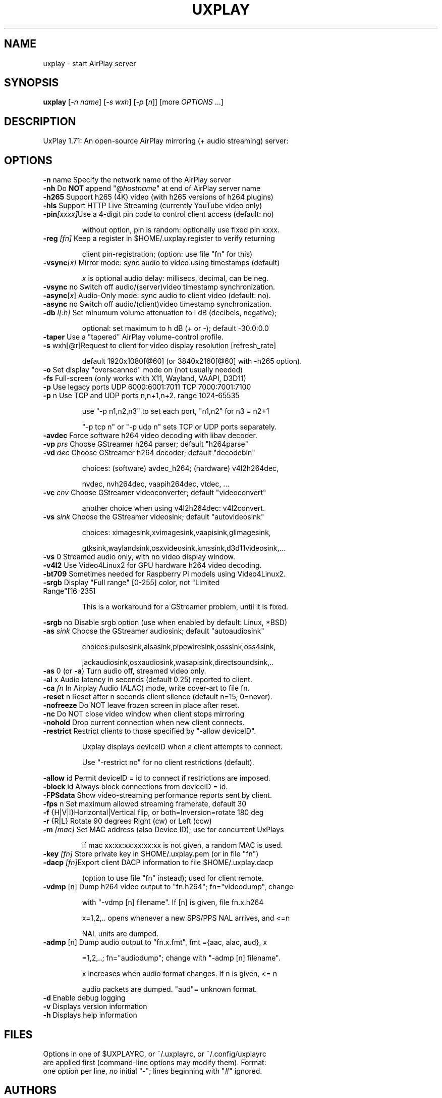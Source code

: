 .TH UXPLAY "1" "December 2024" "1.71" "User Commands"
.SH NAME
uxplay \- start AirPlay server
.SH SYNOPSIS
.B uxplay
[\fI\,-n name\/\fR] [\fI\,-s wxh\/\fR] [\fI\,-p \/\fR[\fI\,n\/\fR]] [more \fI OPTIONS \/\fR ...]
.SH DESCRIPTION
UxPlay 1.71: An open\-source AirPlay mirroring (+ audio streaming) server:
.SH OPTIONS
.TP
.B
\fB\-n\fR name   Specify the network name of the AirPlay server
.TP
\fB\-nh\fR       Do \fBNOT\fR append "@\fIhostname\fR" at end of AirPlay server name
.TP
\fB\-h265\fR     Support h265 (4K) video (with h265 versions of h264 plugins)
.TP
\fB\-hls\fR      Support HTTP Live Streaming (currently YouTube video only)
.TP
\fB\-pin\fI[xxxx]\fRUse a 4-digit pin code to control client access (default: no)
.IP
   without option, pin is random: optionally use fixed pin xxxx.
.TP
\fB\-reg\fI [fn]\fR Keep a register in $HOME/.uxplay.register to verify returning
.IP
   client pin-registration; (option: use file "fn" for this)
.TP
\fB\-vsync\fI[x]\fR Mirror mode: sync audio to video using timestamps (default)
.IP
   \fIx\fR is optional audio delay: millisecs, decimal, can be neg.
.TP
\fB\-vsync\fR no Switch off audio/(server)video timestamp synchronization.
.TP
\fB\-async\fR[\fIx\fR] Audio-Only mode: sync audio to client video (default: no).
.TP
\fB\-async\fR no Switch off audio/(client)video timestamp synchronization.
.TP
\fB\-db\fI l[:h]\fR Set minumum volume attenuation to l dB (decibels, negative);
.IP
   optional: set maximum to h dB (+ or -); default -30.0:0.0
.PP
.TP
\fB\-taper\fR    Use a "tapered" AirPlay volume-control profile.
.TP
\fB\-s\fR wxh[@r]Request to client for video display resolution [refresh_rate]
.IP
   default 1920x1080[@60] (or 3840x2160[@60] with -h265 option).
.PP
.TP
\fB\-o\fR        Set display "overscanned" mode on (not usually needed)
.TP
\fB-fs\fR       Full-screen (only works with X11, Wayland, VAAPI, D3D11)
.TP
\fB\-p\fR        Use legacy ports UDP 6000:6001:7011 TCP 7000:7001:7100
.TP
\fB\-p\fR n      Use TCP and UDP ports n,n+1,n+2. range 1024\-65535
.IP
   use "\-p n1,n2,n3" to set each port, "n1,n2" for n3 = n2+1
.IP
   "\-p tcp n" or "\-p udp n" sets TCP or UDP ports separately.
.PP
.TP
\fB\-avdec\fR    Force software h264 video decoding with libav decoder.
.TP
\fB\-vp\fI prs \fR  Choose GStreamer h264 parser; default "h264parse"
.TP
\fB\-vd\fI dec \fR  Choose GStreamer h264 decoder; default "decodebin"
.IP
   choices: (software) avdec_h264; (hardware) v4l2h264dec,
.IP
   nvdec, nvh264dec, vaapih264dec, vtdec, ...
.TP
\fB\-vc\fI cnv \fR  Choose GStreamer videoconverter; default "videoconvert"
.IP
   another choice when using v4l2h264dec: v4l2convert.
.TP
\fB\-vs\fI sink\fR  Choose the GStreamer videosink; default "autovideosink"
.IP
   choices: ximagesink,xvimagesink,vaapisink,glimagesink,
.IP
   gtksink,waylandsink,osxvideosink,kmssink,d3d11videosink,...
.PP
.TP
\fB\-vs\fR 0     Streamed audio only, with no video display window.
.TP
\fB\-v4l2\fR     Use Video4Linux2 for GPU hardware h264 video decoding.
.TP
\fB\-bt709\fR    Sometimes needed for Raspberry Pi models using Video4Linux2.
.TP
\fB\-srgb\fR     Display "Full range" [0-255] color, not "Limited Range"[16-235]
.IP
   This is a workaround for a GStreamer problem, until it is fixed.
.PP
\fB\-srgb\fR no  Disable srgb option (use when enabled by default: Linux, *BSD)
.TP
\fB\-as\fI sink\fR  Choose the GStreamer audiosink; default "autoaudiosink"
.IP
   choices:pulsesink,alsasink,pipewiresink,osssink,oss4sink,
.IP
   jackaudiosink,osxaudiosink,wasapisink,directsoundsink,..
.PP
.TP
\fB\-as\fR 0     (or \fB\-a\fR) Turn audio off, streamed video only.
.TP
\fB\-al\fR x     Audio latency in seconds (default 0.25) reported to client.
.TP
\fB\-ca\fI fn \fR   In Airplay Audio (ALAC) mode, write cover-art to file fn.
.TP
\fB\-reset\fR n  Reset after n seconds client silence (default n=15, 0=never).
.TP
\fB\-nofreeze\fR Do NOT leave frozen screen in place after reset.
.TP
\fB\-nc\fR       Do NOT close video window when client stops mirroring
.TP
\fB\-nohold\fR   Drop current connection when new client connects.
.TP
\fB\-restrict\fR Restrict clients to those specified by "-allow deviceID".
.IP
   Uxplay displays deviceID when a client attempts to connect.
.IP
   Use "-restrict no" for no client restrictions (default).
.PP
\fB\-allow\fR id Permit deviceID = id to connect if restrictions are imposed.
.TP
\fB\-block\fR id Always block connections from deviceID = id.
.TP
\fB\-FPSdata\fR  Show video-streaming performance reports sent by client.
.TP
\fB\-fps\fR n    Set maximum allowed streaming framerate, default 30
.TP
\fB\-f\fR {H|V|I}Horizontal|Vertical flip, or both=Inversion=rotate 180 deg
.TP
\fB\-r\fR {R|L}  Rotate 90 degrees Right (cw) or Left (ccw)
.TP
\fB\-m\fI [mac]\fR  Set MAC address (also Device ID); use for concurrent UxPlays
.IP
   if mac xx:xx:xx:xx:xx:xx is not given, a random MAC is used.
.PP
.TP
\fB\-key\fI [fn]\fR Store private key in $HOME/.uxplay.pem (or in file "fn")
.PP
.TP
\fB\-dacp\fI [fn]\fRExport client DACP information to file $HOME/.uxplay.dacp
.IP
   (option to use file "fn" instead); used for client remote.
.PP
.TP
\fB\-vdmp\fR [n] Dump h264 video output to "fn.h264"; fn="videodump", change
.IP
   with "-vdmp [n] filename". If [n] is given, file fn.x.h264
.IP
   x=1,2,.. opens whenever a new SPS/PPS NAL arrives, and <=n
.IP
   NAL units are dumped.
.PP
.TP
\fB\-admp\fR [n] Dump audio output to "fn.x.fmt", fmt ={aac, alac, aud}, x
.IP
   =1,2,..; fn="audiodump"; change with "-admp [n] filename".
.IP
   x increases when audio format changes. If n is given, <= n
.IP
   audio packets are dumped. "aud"= unknown format.
.PP
.TP
\fB\-d\fR        Enable debug logging
.TP
\fB\-v\fR        Displays version information
.TP
\fB\-h\fR        Displays help information
.SH
FILES
Options in one of $UXPLAYRC, or ~/.uxplayrc, or  ~/.config/uxplayrc
.TP
are applied first (command-line options may modify them).  Format:
.TP
one option per line,\fI no\fR initial "-"; lines beginning with "#" ignored.
.SH
AUTHORS
.TP
Various, see website or distribution.
.SH
COPYRIGHT
.TP
Various, see website or distribution.  License: GPL v3+: 
.TP
GNU GPL version 3 or later. (some parts LGPL v.2.1+ or MIT).
.SH
SEE ALSO
.TP
Website: <https://github.com/FDH2/UxPlay>

